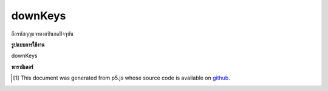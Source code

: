 .. raw:: html

	<script src="https://sketch.netpie.io/widget/p5-widget.js"></script>

downKeys
==========

ถือรหัสกุญแจของแป้นกดปัจจุบัน

.. Holds the key codes of currently pressed keys.

**รูปแบบการใช้งาน**

downKeys

**พารามิเตอร์**


..  [#f1] This document was generated from p5.js whose source code is available on `github <https://github.com/processing/p5.js>`_.
